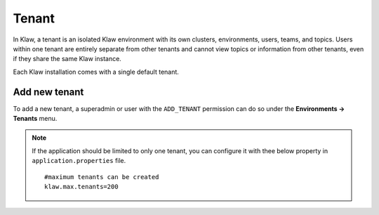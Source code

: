 Tenant
======

In Klaw, a tenant is an isolated Klaw environment with its own clusters, environments, users, teams, and topics. Users within one tenant are entirely separate from other tenants and cannot view topics or information from other tenants, even if they share the same Klaw instance.

Each Klaw installation comes with a single default tenant.

.. image:: /../../_static/images/Tenants.png

Add new tenant
--------------

To add a new tenant, a superadmin or user with the ``ADD_TENANT`` permission can do so under the **Environments -> Tenants** menu.

.. note:: 
    If the application should be limited to only one tenant, you can configure it with thee below property in ``application.properties`` file.
    ::

        #maximum tenants can be created
        klaw.max.tenants=200


